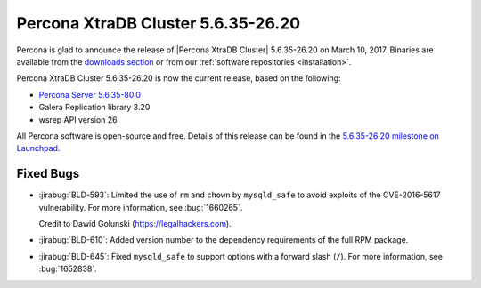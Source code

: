 .. rn:: 5.6.35-26.20

===================================
Percona XtraDB Cluster 5.6.35-26.20
===================================

Percona is glad to announce the release of
|Percona XtraDB Cluster| 5.6.35-26.20 on March 10, 2017.
Binaries are available from the `downloads section
<http://www.percona.com/downloads/Percona-XtraDB-Cluster-56/>`_
or from our :ref:`software repositories <installation>`.

Percona XtraDB Cluster 5.6.35-26.20 is now the current release,
based on the following:

* `Percona Server 5.6.35-80.0 <http://www.percona.com/doc/percona-server/5.6/release-notes/Percona-Server-5.6.35-80.0.html>`_

* Galera Replication library 3.20

* wsrep API version 26

All Percona software is open-source and free.
Details of this release can be found in the
`5.6.35-26.20 milestone on Launchpad
<https://launchpad.net/percona-xtradb-cluster/+milestone/5.6.35-26.20>`_.

Fixed Bugs
==========

* :jirabug:`BLD-593`: Limited the use of ``rm`` and ``chown``
  by ``mysqld_safe`` to avoid exploits of the CVE-2016-5617 vulnerability.
  For more information, see :bug:`1660265`.

  Credit to Dawid Golunski (https://legalhackers.com).

* :jirabug:`BLD-610`: Added version number to the dependency requirements
  of the full RPM package.

* :jirabug:`BLD-645`: Fixed ``mysqld_safe`` to support options
  with a forward slash (``/``).
  For more information, see :bug:`1652838`.

